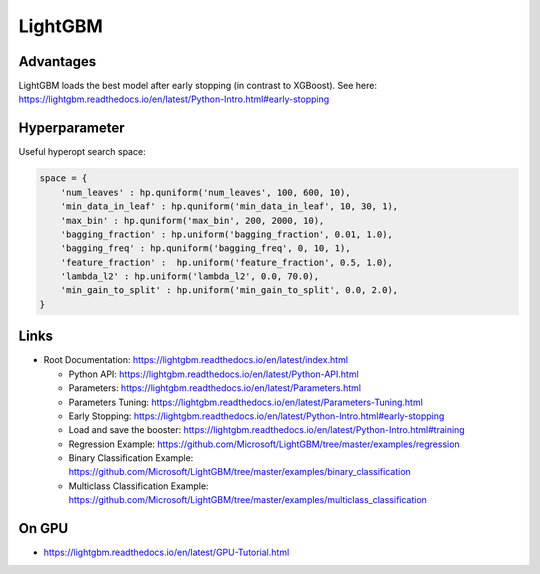 LightGBM
========

Advantages
----------

LightGBM loads the best model after early stopping (in contrast to
XGBoost). See here:
https://lightgbm.readthedocs.io/en/latest/Python-Intro.html#early-stopping

Hyperparameter
--------------

Useful hyperopt search space:

.. code:: python

   space = {
       'num_leaves' : hp.quniform('num_leaves', 100, 600, 10),
       'min_data_in_leaf' : hp.quniform('min_data_in_leaf', 10, 30, 1),
       'max_bin' : hp.quniform('max_bin', 200, 2000, 10),
       'bagging_fraction' : hp.uniform('bagging_fraction', 0.01, 1.0),
       'bagging_freq' : hp.quniform('bagging_freq', 0, 10, 1),
       'feature_fraction' :  hp.uniform('feature_fraction', 0.5, 1.0),
       'lambda_l2' : hp.uniform('lambda_l2', 0.0, 70.0),
       'min_gain_to_split' : hp.uniform('min_gain_to_split', 0.0, 2.0),
   }

Links
-----

-  Root Documentation:
   https://lightgbm.readthedocs.io/en/latest/index.html

   -  Python API:
      https://lightgbm.readthedocs.io/en/latest/Python-API.html
   -  Parameters:
      https://lightgbm.readthedocs.io/en/latest/Parameters.html
   -  Parameters Tuning:
      https://lightgbm.readthedocs.io/en/latest/Parameters-Tuning.html
   -  Early Stopping:
      https://lightgbm.readthedocs.io/en/latest/Python-Intro.html#early-stopping
   -  Load and save the booster:
      https://lightgbm.readthedocs.io/en/latest/Python-Intro.html#training
   -  Regression Example:
      https://github.com/Microsoft/LightGBM/tree/master/examples/regression
   -  Binary Classification Example:
      https://github.com/Microsoft/LightGBM/tree/master/examples/binary_classification
   -  Multiclass Classification Example:
      https://github.com/Microsoft/LightGBM/tree/master/examples/multiclass_classification

On GPU
------

-  https://lightgbm.readthedocs.io/en/latest/GPU-Tutorial.html
